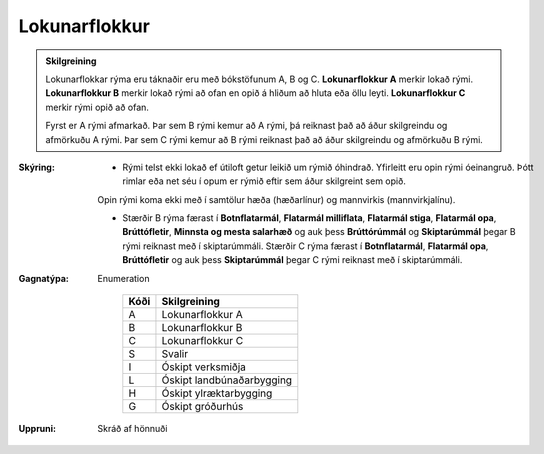.. _rymi_lokunarflokkur:

Lokunarflokkur
-------------------
  
.. admonition:: Skilgreining
    
  Lokunarflokkar rýma eru táknaðir eru með bókstöfunum A, B og C. 
  **Lokunarflokkur A** merkir lokað rými. 
  **Lokunarflokkur B** merkir lokað rými að ofan en opið á hliðum að hluta eða öllu leyti. 
  **Lokunarflokkur C** merkir rými opið að ofan.

  Fyrst er A rými afmarkað. Þar sem B rými kemur að A rými, þá reiknast það að áður skilgreindu og afmörkuðu A rými. Þar sem C rými kemur að B rými reiknast það að áður skilgreindu og afmörkuðu B rými.

:Skýring:
  
  - Rými telst ekki lokað ef útiloft getur leikið um rýmið óhindrað. Yfirleitt eru opin rými óeinangruð. Þótt rimlar eða net séu í opum er rýmið eftir sem áður skilgreint sem opið.
  
  Opin rými koma ekki með í samtölur hæða (hæðarlínur) og mannvirkis (mannvirkjalínu).

  - Stærðir B rýma færast í **Botnflatarmál**, **Flatarmál milliflata**, **Flatarmál stiga**, **Flatarmál opa**, **Brúttófletir**, **Minnsta og mesta salarhæð** og auk þess **Brúttórúmmál** og **Skiptarúmmál** þegar B rými reiknast með í skiptarúmmáli. Stærðir C rýma færast í **Botnflatarmál**, **Flatarmál opa**, **Brúttófletir** og auk þess **Skiptarúmmál** þegar C rými reiknast með í skiptarúmmáli.
    

:Gagnatýpa:
 Enumeration 

   .. csv-table:: 
     :header: "Kóði", "Skilgreining"

     "A", "Lokunarflokkur A"
     "B", "Lokunarflokkur B"
     "C", "Lokunarflokkur C"
     "S", "Svalir"
     "I", "Óskipt verksmiðja"
     "L", "Óskipt landbúnaðarbygging"
     "H", "Óskipt ylræktarbygging"
     "G", "Óskipt gróðurhús"
 
:Uppruni:
  Skráð af hönnuði
 
.. todo::
   Skilgreina tilgang, tækniheiti, stuttheiti og birtingarform
 